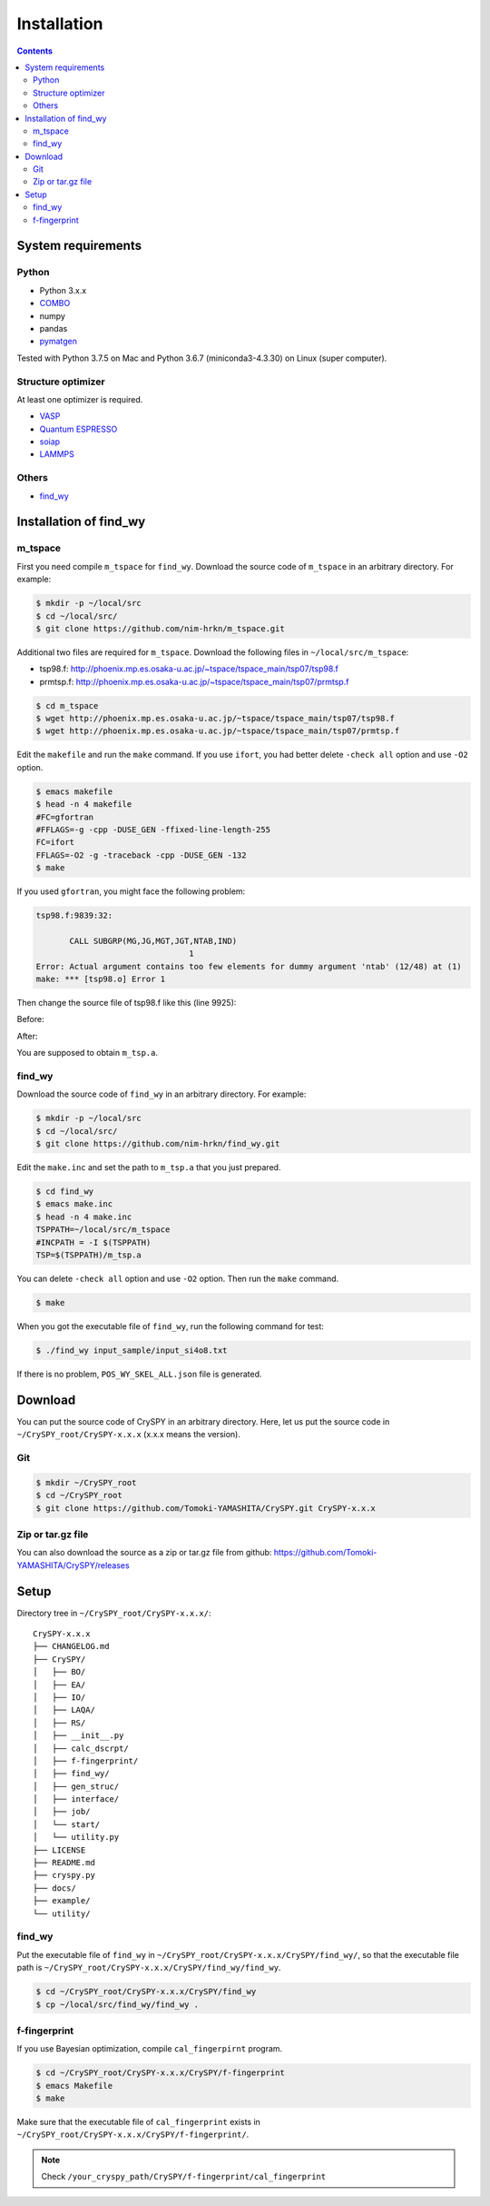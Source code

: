 =================
Installation
=================

.. contents:: Contents


System requirements
====================


.. index::
   single: COMBO

Python
--------

- Python 3.x.x
- `COMBO <https://github.com/tsudalab/combo3>`_
- numpy
- pandas
- `pymatgen <http://pymatgen.org>`_

Tested with Python 3.7.5 on Mac and Python 3.6.7 (miniconda3-4.3.30) on Linux (super computer).



Structure optimizer
--------------------
At least one optimizer is required.

- `VASP <https://www.vasp.at>`_
- `Quantum ESPRESSO <http://www.quantum-espresso.org>`_
- `soiap <https://github.com/nbsato/soiap>`_
- `LAMMPS <http://lammps.sandia.gov>`_



.. index::
   single: find_wy

Others
--------

- `find_wy <https://github.com/nim-hrkn/find_wy>`_



Installation of find_wy
========================

m_tspace
---------

First you need compile ``m_tspace`` for ``find_wy``. Download the source code of ``m_tspace`` in an arbitrary directory.
For example:

.. code-block:: bash

    $ mkdir -p ~/local/src
    $ cd ~/local/src/
    $ git clone https://github.com/nim-hrkn/m_tspace.git

.. seealso::
   | https://github.com/nim-hrkn/m_tspace
   | https://github.com/nim-hrkn/m_tspace/wiki


Additional two files are required for ``m_tspace``. Download the following files in ``~/local/src/m_tspace``:

- tsp98.f: http://phoenix.mp.es.osaka-u.ac.jp/~tspace/tspace_main/tsp07/tsp98.f
- prmtsp.f: http://phoenix.mp.es.osaka-u.ac.jp/~tspace/tspace_main/tsp07/prmtsp.f


.. code-block:: bash

    $ cd m_tspace
    $ wget http://phoenix.mp.es.osaka-u.ac.jp/~tspace/tspace_main/tsp07/tsp98.f
    $ wget http://phoenix.mp.es.osaka-u.ac.jp/~tspace/tspace_main/tsp07/prmtsp.f


Edit the ``makefile`` and run the ``make`` command. If you use ``ifort``, you had better delete ``-check all`` option and use ``-O2`` option.

.. code-block:: bash

    $ emacs makefile
    $ head -n 4 makefile
    #FC=gfortran
    #FFLAGS=-g -cpp -DUSE_GEN -ffixed-line-length-255
    FC=ifort
    FFLAGS=-O2 -g -traceback -cpp -DUSE_GEN -132
    $ make

If you used ``gfortran``, you might face the following problem:

.. code-block:: bash

    tsp98.f:9839:32:
    
           CALL SUBGRP(MG,JG,MGT,JGT,NTAB,IND)
                                    1
    Error: Actual argument contains too few elements for dummy argument 'ntab' (12/48) at (1)
    make: *** [tsp98.o] Error 1

Then change the source file of tsp98.f like this (line 9925):

Before:

.. code-block:: bash
    :emphasize-lines: 13

    9913: C SUBROUTINE SUBGRP ====*====3====*====4====*====5====*====6====*====7
    9914: C
    9915: C    IF (JG(I),I=1,MG) IS A SUBGROUP OF (JGT(J),J=1,MGT) THEN 
    9916: C          TABLE (NTAB(I),I=1,MG) IS MADE HERE AND IND=0
    9917: C    ELSE 
    9918: C          IND=-1
    9919: C
    9920: C                 1993/12/25
    9921: C                   BY  S.TANAKA AND A. YANASE
    9922: C---*----1----*----2----*----3----*----4----*----5----*----6----*----7
    9923: C
    9924:       SUBROUTINE SUBGRP(MG,JG,MGT,JGT,NTAB,IND)
    9925:       DIMENSION NTAB(48),JG(48),JGT(48)


After:

.. code-block:: bash
    :emphasize-lines: 13

    9913: C SUBROUTINE SUBGRP ====*====3====*====4====*====5====*====6====*====7
    9914: C
    9915: C    IF (JG(I),I=1,MG) IS A SUBGROUP OF (JGT(J),J=1,MGT) THEN 
    9916: C          TABLE (NTAB(I),I=1,MG) IS MADE HERE AND IND=0
    9917: C    ELSE 
    9918: C          IND=-1
    9919: C
    9920: C                 1993/12/25
    9921: C                   BY  S.TANAKA AND A. YANASE
    9922: C---*----1----*----2----*----3----*----4----*----5----*----6----*----7
    9923: C
    9924:       SUBROUTINE SUBGRP(MG,JG,MGT,JGT,NTAB,IND)
    9925:       DIMENSION NTAB(12),JG(48),JGT(48)


You are supposed to obtain ``m_tsp.a``.



find_wy
--------

Download the source code of ``find_wy`` in an arbitrary directory.
For example:

.. code-block:: bash

    $ mkdir -p ~/local/src
    $ cd ~/local/src/
    $ git clone https://github.com/nim-hrkn/find_wy.git

.. seealso::
   | https://github.com/nim-hrkn/find_wy
   | https://github.com/nim-hrkn/find_wy/wiki

Edit the ``make.inc`` and set the path to ``m_tsp.a`` that you just prepared.

.. code-block:: bash

    $ cd find_wy
    $ emacs make.inc
    $ head -n 4 make.inc
    TSPPATH=~/local/src/m_tspace
    #INCPATH = -I $(TSPPATH)
    TSP=$(TSPPATH)/m_tsp.a

You can delete ``-check all`` option and use ``-O2`` option. Then run the ``make`` command.

.. code-block:: bash

    $ make

When you got the executable file of ``find_wy``, run the following command for test:

.. code-block:: bash

    $ ./find_wy input_sample/input_si4o8.txt

If there is no problem, ``POS_WY_SKEL_ALL.json`` file is generated.


Download
==========

You can put the source code of CrySPY in an arbitrary directory.
Here, let us put the source code in ``~/CrySPY_root/CrySPY-x.x.x`` (x.x.x means the version).

Git
-----

.. code-block:: bash

    $ mkdir ~/CrySPY_root
    $ cd ~/CrySPY_root
    $ git clone https://github.com/Tomoki-YAMASHITA/CrySPY.git CrySPY-x.x.x


Zip or tar.gz file
-------------------

You can also download the source as a zip or tar.gz file from github: https://github.com/Tomoki-YAMASHITA/CrySPY/releases


Setup
=========
Directory tree in ``~/CrySPY_root/CrySPY-x.x.x/``::

    CrySPY-x.x.x
    ├── CHANGELOG.md
    ├── CrySPY/
    │   ├── BO/
    │   ├── EA/
    │   ├── IO/
    │   ├── LAQA/
    │   ├── RS/
    │   ├── __init__.py
    │   ├── calc_dscrpt/
    │   ├── f-fingerprint/
    │   ├── find_wy/
    │   ├── gen_struc/
    │   ├── interface/
    │   ├── job/
    │   └── start/
    │   └── utility.py
    ├── LICENSE
    ├── README.md
    ├── cryspy.py
    ├── docs/
    ├── example/
    └── utility/


find_wy
----------
Put the executable file of ``find_wy`` in ``~/CrySPY_root/CrySPY-x.x.x/CrySPY/find_wy/``, so that the executable file path is ``~/CrySPY_root/CrySPY-x.x.x/CrySPY/find_wy/find_wy``.

.. code-block:: bash

    $ cd ~/CrySPY_root/CrySPY-x.x.x/CrySPY/find_wy
    $ cp ~/local/src/find_wy/find_wy .


.. index::
   single: f-fingerprint

f-fingerprint
---------------
If you use Bayesian optimization, compile ``cal_fingerpirnt`` program.

.. code-block:: bash

    $ cd ~/CrySPY_root/CrySPY-x.x.x/CrySPY/f-fingerprint
    $ emacs Makefile
    $ make

Make sure that the executable file of ``cal_fingerprint`` exists in ``~/CrySPY_root/CrySPY-x.x.x/CrySPY/f-fingerprint/``.

.. note::
   Check ``/your_cryspy_path/CrySPY/f-fingerprint/cal_fingerprint``
